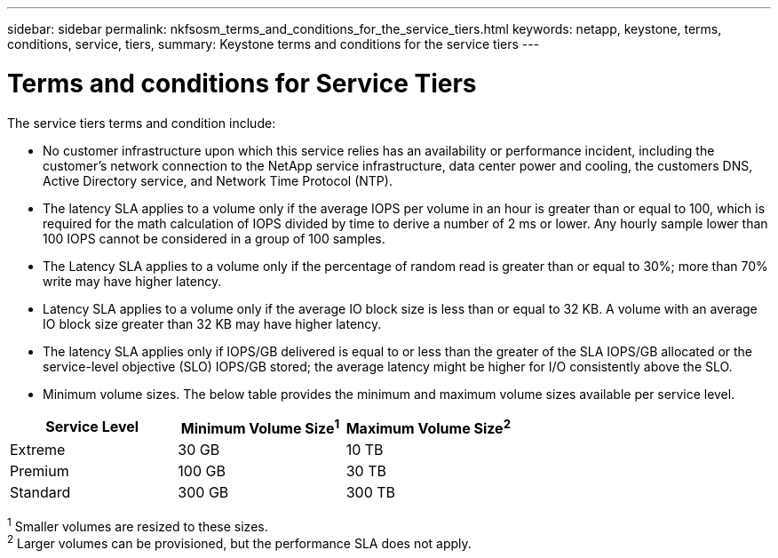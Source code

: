 ---
sidebar: sidebar
permalink: nkfsosm_terms_and_conditions_for_the_service_tiers.html
keywords: netapp, keystone, terms, conditions, service, tiers,
summary: Keystone terms and conditions for the service tiers
---

= Terms and conditions for Service Tiers
:hardbreaks:
:nofooter:
:icons: font
:linkattrs:
:imagesdir: ./media/

//
// This file was created with NDAC Version 2.0 (August 17, 2020)
//
// 2020-10-08 17:14:48.000349
//

[.lead]
The service tiers terms and condition include:

* No customer infrastructure upon which this service relies has an availability or performance incident, including the customer’s network connection to the NetApp service infrastructure, data center power and cooling, the customers DNS, Active Directory service, and Network Time Protocol (NTP).
* The latency SLA applies to a volume only if the average IOPS per volume in an hour is greater than or equal to 100, which is required for the math calculation of IOPS divided by time to derive a number of 2 ms or lower. Any hourly sample lower than 100 IOPS cannot be considered in a group of 100 samples.
* The Latency SLA applies to a volume only if the percentage of random read is greater than or equal to 30%; more than 70% write may have higher latency.
* Latency SLA applies to a volume only if the average IO block size is less than or equal to 32 KB. A volume with an average IO block size greater than 32 KB may have higher latency.
* The latency SLA applies only if IOPS/GB delivered is equal to or less than the greater of the SLA IOPS/GB allocated or the service-level objective (SLO) IOPS/GB stored; the average latency might be higher for I/O consistently above the SLO.
* Minimum volume sizes. The below table provides the minimum and maximum volume sizes available per service level.

|===
|Service Level |Minimum Volume Size^1^ |Maximum Volume Size^2^

|Extreme
|30 GB
|10 TB
|Premium
|100 GB
|30 TB
|Standard
|300 GB
|300 TB
|1 Smaller volumes are resized to these sizes.
2 Larger volumes can be provisioned, but the performance SLA does not apply.
|===
^1^ Smaller volumes are resized to these sizes.
^2^ Larger volumes can be provisioned, but the performance SLA does not apply.
